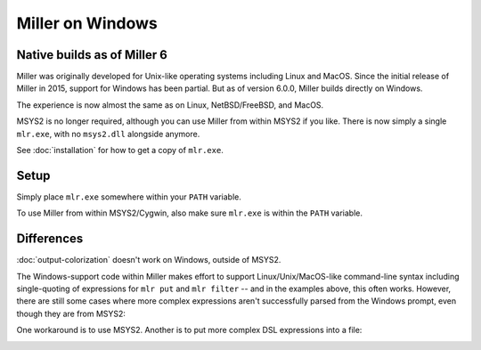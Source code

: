 ..
    PLEASE DO NOT EDIT DIRECTLY. EDIT THE .rst.in FILE PLEASE.

Miller on Windows
================================================================

Native builds as of Miller 6
----------------------------------------------------------------

Miller was originally developed for Unix-like operating systems including Linux and MacOS. Since the initial release of Miller in 2015, support for Windows has been partial. But as of version 6.0.0, Miller builds directly on Windows.

The experience is now almost the same as on Linux, NetBSD/FreeBSD, and MacOS.

MSYS2 is no longer required, although you can use Miller from within MSYS2 if you like. There is now simply a single ``mlr.exe``, with no ``msys2.dll`` alongside anymore.

See :doc:`installation` for how to get a copy of ``mlr.exe``.

Setup
----------------------------------------------------------------

Simply place ``mlr.exe`` somewhere within your ``PATH`` variable.

.. image::  pix/miller-windows.png

To use Miller from within MSYS2/Cygwin, also make sure ``mlr.exe`` is within the ``PATH`` variable.

.. image::  pix/miller-msys.png

Differences
----------------------------------------------------------------

:doc:`output-colorization` doesn't work on Windows, outside of MSYS2.

The Windows-support code within Miller makes effort to support Linux/Unix/MacOS-like command-line syntax including single-quoting of expressions for ``mlr put`` and ``mlr filter`` -- and in the examples above, this often works. However, there are still some cases where more complex expressions aren't successfully parsed from the Windows prompt, even though they are from MSYS2:

.. image::  pix/miller-windows-complex.png

.. image::  pix/miller-msys-complex.png

One workaround is to use MSYS2. Another is to put more complex DSL expressions into a file:

.. image::  pix/miller-windows-complex-workaround.png
